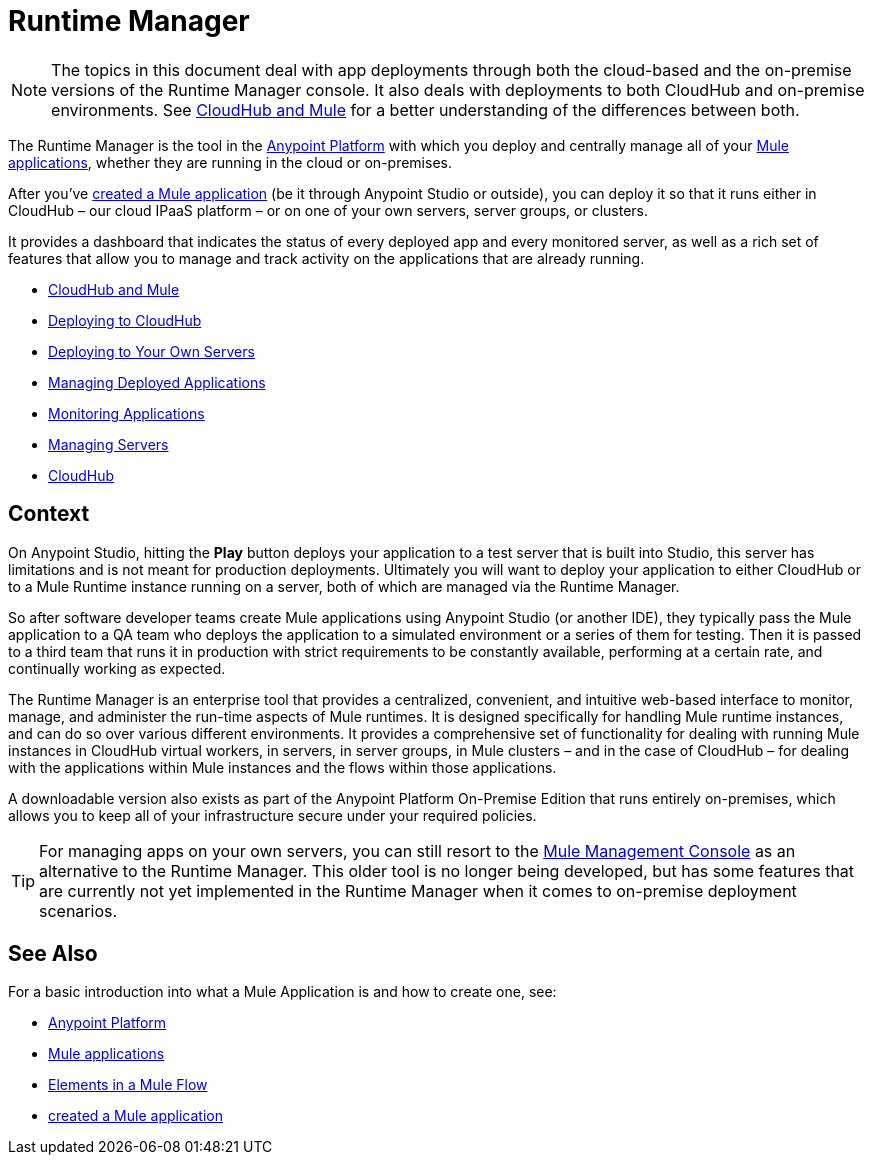 = Runtime Manager
:keywords: cloudhub, cloud, saas, applications, servers, clusters, sdg, runtime manager, arm

[NOTE]
====
The topics in this document deal with app deployments through both the cloud-based and the on-premise versions of the Runtime Manager console. It also deals with deployments to both CloudHub and on-premise environments. See link:/runtime-manager/cloudhub-and-mule[CloudHub and Mule] for a better understanding of the differences between both.
====


The Runtime Manager is the tool in the link:/mule-fundamentals/v/3.8-m1/anypoint-platform-primer[Anypoint Platform] with which you deploy and centrally manage all of your link:/mule-fundamentals/v/3.8-m1/begin-with-the-basics[Mule applications], whether they are running in the cloud or on-premises.

After you've link:/mule-fundamentals/v/3.8-m1/build-a-hello-world-application[created a Mule application] (be it through Anypoint Studio or outside), you can deploy it so that it runs either in CloudHub – our cloud IPaaS platform – or on one of your own servers, server groups, or clusters.

It provides a dashboard that indicates the status of every deployed app and every monitored server, as well as a rich set of features that allow you to manage and track activity on the applications that are already running.


* link:/runtime-manager/cloudhub-and-mule[CloudHub and Mule]
* link:/runtime-manager/deploying-to-cloudhub[Deploying to CloudHub]
* link:/runtime-manager/deploying-to-your-own-servers[Deploying to Your Own Servers]
* link:/runtime-manager/managing-deployed-applications[Managing Deployed Applications]
* link:/runtime-manager/monitoring-applications[Monitoring Applications]
* link:/runtime-manager/managing-servers[Managing Servers]
* link:/runtime-manager/cloudhub[CloudHub]

== Context

On Anypoint Studio, hitting the *Play* button deploys your application to a test server that is built into Studio, this server has limitations and is not meant for production deployments. Ultimately you will want to deploy your application to either CloudHub or to a Mule Runtime instance running on a server, both of which are managed via the Runtime Manager.

So after software developer teams create Mule applications using Anypoint Studio (or another IDE), they typically pass the Mule application to a QA team who deploys the application to a simulated environment or a series of them for testing. Then it is passed to a third team that runs it in production with strict requirements to be constantly available, performing at a certain rate, and continually working as expected.

The Runtime Manager is an enterprise tool that provides a centralized, convenient, and intuitive web-based interface to monitor, manage, and administer the run-time aspects of Mule runtimes. It is designed specifically for handling Mule runtime instances, and can do so over various different environments. It provides a comprehensive set of functionality for dealing with running Mule instances in CloudHub virtual workers, in servers, in server groups, in Mule clusters – and in the case of CloudHub – for dealing with the applications within Mule instances and the flows within those applications.

A downloadable version also exists as part of the Anypoint Platform On-Premise Edition that runs entirely on-premises, which allows you to keep all of your infrastructure secure under your required policies.

[TIP]
For managing apps on your own servers, you can still resort to the link:m/mule-management-console/v/3.7/index[Mule Management Console] as an alternative to the Runtime Manager. This older tool is no longer being developed, but has some features that are currently not yet implemented in the Runtime Manager when it comes to on-premise deployment scenarios.

== See Also

For a basic introduction into what a Mule Application is and how to create one, see:

* link:/mule-fundamentals/v/3.8-m1/anypoint-platform-primer[Anypoint Platform]
* link:/mule-fundamentals/v/3.8-m1/begin-with-the-basics[Mule applications]
* link:/mule-fundamentals/v/3.8-m1/elements-in-a-mule-flow[Elements in a Mule Flow]
* link:/mule-fundamentals/v/3.8-m1/build-a-hello-world-application[created a Mule application]

